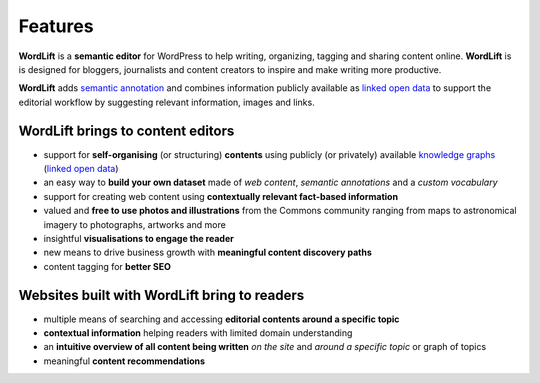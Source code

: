 Features
===============
**WordLift** is a **semantic editor** for WordPress to help writing, organizing, tagging and sharing content online. 
**WordLift** is is designed for bloggers, journalists and content creators to inspire and make writing more productive.

**WordLift** adds `semantic annotation <key-concepts.html#semantic-fingerprint>`_ and combines information publicly available as `linked open data <key-concepts.html#linked-open-data>`_ to support the editorial workflow by suggesting relevant information, images and links.

WordLift brings to content editors
_____________

* support for **self-organising** (or structuring) **contents** using publicly (or privately) available `knowledge graphs <key-concepts.html#knowledge-graph>`_ (`linked open data <key-concepts.html#linked-open-data>`_)
* an easy way to **build your own dataset** made of *web content*, *semantic annotations* and a *custom vocabulary* 
* support for creating web content using **contextually relevant fact-based information**
* valued and **free to use photos and illustrations** from the Commons community ranging from maps to astronomical imagery to photographs, artworks and more
* insightful **visualisations to engage the reader**
* new means to drive business growth with **meaningful content discovery paths**
* content tagging for **better SEO**

Websites built with WordLift bring to readers
_____________

* multiple means of searching and accessing **editorial contents around a specific topic** 
* **contextual information** helping readers with limited domain understanding
* an **intuitive overview of all content being written** *on the site* and *around a specific topic* or graph of topics
* meaningful **content recommendations** 
